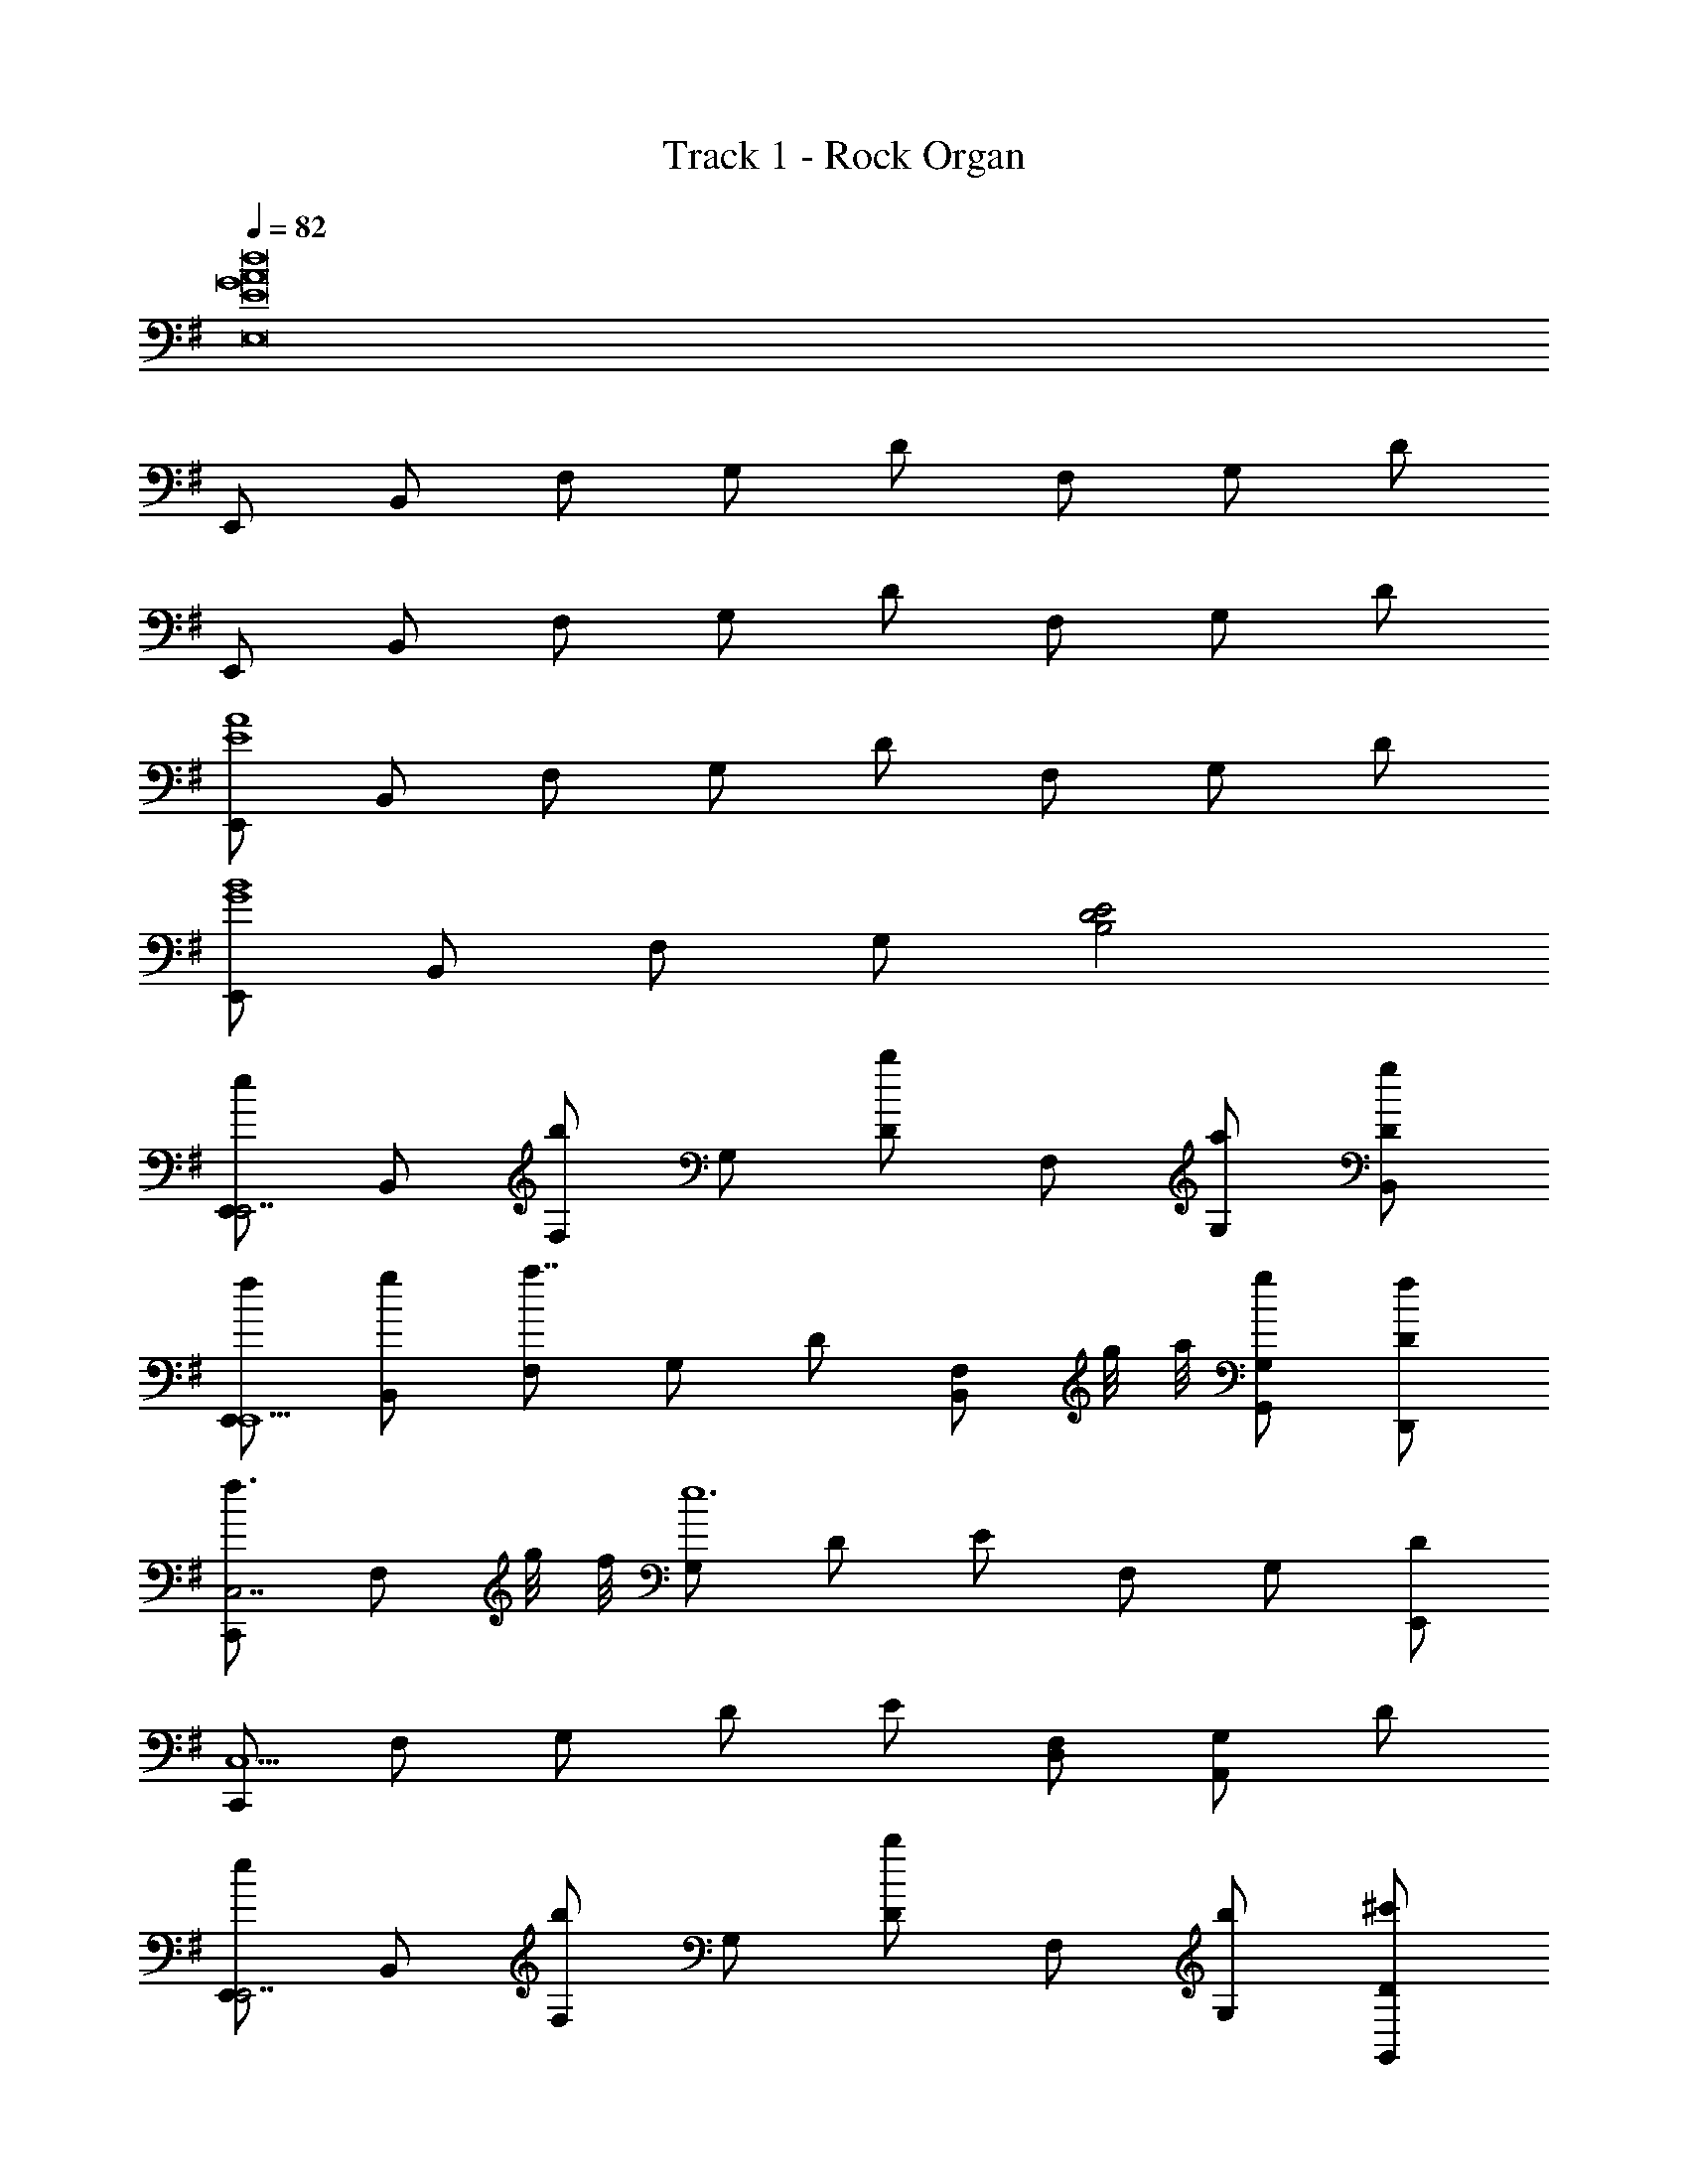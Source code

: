 X: 1
T: Track 1 - Rock Organ
Z: ABC Generated by Starbound Composer v0.8.6
L: 1/4
Q: 1/4=82
K: G
[z4E,8d8A8G8E8] 
E,,/ B,,/ F,/ G,/ D/ F,/ G,/ D/ 
E,,/ B,,/ F,/ G,/ D/ F,/ G,/ D/ 
[E,,/A4E4] B,,/ F,/ G,/ D/ F,/ G,/ D/ 
[E,,/G4B4] B,,/ F,/ G,/ [D2E2B,2] 
[E,,/eE,,7/] B,,/ [F,/b] G,/ [D/b] F,/ [G,/a/] [D/g/B,,/] 
[E,,/f/E,,5/] [B,,/g/] [F,/a7/4] G,/ D/ [z/4F,/B,,/] g/8 a/8 [G,/g/G,,/] [D/f/D,,/] 
[C,,/f3/4C,7/] [z/4F,/] g/8 f/8 [G,/e6] D/ E/ F,/ G,/ [D/E,,/] 
[C,,/C,5/] F,/ G,/ D/ E/ [F,/D,/] [G,/A,,] D/ 
[E,,/eE,,7/] B,,/ [F,/b] G,/ [D/b] F,/ [G,/b/] [D/^c'/G,,/] 
[E,,/d'/E,,5/] [F,/e'/] [d'/8G,/] e'/8 d'/4 [D/c'/] [F/4b] E/4 [D/C,/] [G,/a/G,,/] [D,/g/D,,/] 
[=F,,/a/F,,7/] [b3/8C,/] a/16 b/16 [=F,/a9/] A,/ [E/B,/A,/] F,/ [E/B,/A,/] [F,/C,/] 
[F,,/F,,3] C,/ F,/ A,/ [E/B,/A,/a] F,/ [E/B,/A,/B,,/b] [F,/F,,/] 
[E,,/g/E,,7/] [B,,/f/] [^F,/g5] G,/ D/ F,/ G,/ [D/G,,/] 
[E,,/E,,2] F,/ G,/ D/ [F/4gB,,] E/4 D/ [G,/G,,/a] [D,/D,,/] 
[G,,/b3/D,,3/] D,/ [D/G,/] [z3/8D,/g/D,,/] [z/16A,5/8] [z/16D9/16] [F/A,,3/a2] A,/ D/ [A,/A,,/] 
[E,/g3/B,,3/] F,/ G,/ [f/6B,/^F,,/] g/6 f/6 [C/C,/e3/G,,3/] E,/ G,/ [z3/8E,/d/G,,/] [z/16G,,5/8] [z/16D,9/16] 
[G,/b3/D,,3/] D,/ G,/ [b/6D/D,,/] =c'/6 b/6 [F/A,/a3/4A,,3/] [z/4A,/] [z/4g3/4] D/ [A,/f/A,,/] 
[E/C/e3G,,4] [F,/D/] [z3/E3G,3] [z7/16G2] f/16 e/ d/ 
Q: 1/4=113
[E,,3/4E,,3/4E4e8E,8E,,8B,8] [E,/4E,,/4] z/4 [D,/4B,/4] [B,/4D,/E,,/] B,/4 [z/E,,3/4] [z/4E,,/] E,/4 E,,/ D,/ 
[E,,3/4D,3/4A,3/4E,,3/4E,,3/4] [B,/8E,/4E,,/4E,/4E,,/4] z5/8 D,/ [B,/8E,/E,,] z/8 [D,/8B,/8] z/8 [D,/8B,/8B,,/] z/8 [D,/8B,/8] z/8 [D,/8B,/8E,/4D,/E,,] z/8 [D,/8B,/8E,/4] z/8 [E,/4B,/4D,/4E,/] [E,/4D,/4B,/4] 
[A/4E,,3/4B,,3/4E,3/4D,3/4E,,3/4] B/4 z/4 [B,/8E,/4B/4E,,/4E,,/B,,/E,/] z3/8 B/4 [B/4D,/E,,/] B/4 [B/4E,,3/4] c/4 [z/4E,,/] [E,/4c/4] [E,/4A,/4B,/4] [E,/4A,/4B,/4c/4] [E,,/4c/4D,/E,,/] [E,,/4c/4] 
[c/4E,,3/4E,3/4A,3/4E,,3/4B,4E4] d/4 z/4 [E,/4B,/4d/4E,,/4] z/4 d/4 [d/4D,/] d/4 [B,/4B/4E,,/E,,] [B,/4c/4] [B,/8G,/4G,,/] z/8 [C,/16c/4] z3/16 [B/8B,/8G,/4E,,/E,,] z/8 [B/8B,/8G,/4B/4] z/8 [B,/8D,,/4B/4G,/4B/4A,,/] z/8 [B,/8D,,/4B/4G,/4B/4] z/8 
[A/8A/4E,,3/4E,,3/4B,,2E,,2E,2] z/8 [G/8B/8B/4] z/8 [G/8B/8B/8] z/8 [G/8B/8B/8E,/4E,,/4] z/8 [G/8B/8B/4] z/8 [G/8B/8B/4] z/8 [G/8B/8B/8D,/E,,/] z/8 [G/8B/8B/8] z/8 [G/8B/8B/4E,,3/4C,2E,,2E,2] z/8 [A/8c/8c/4] z/8 [A/8c/8c/8E,,/] z/8 [A/8c/8E,/4c/4] z/8 [A/8c/8c/4E,,/] z/8 [A/8c/8c/4] z/8 [A/8c/8c/4D,/] z/8 [A/8c/8c/8] z/8 
[A/8c/8c/4E,,3/4E,,3/4E,2E,,2] z/8 [B/8d/8d/4] z/8 [B/8d/8d/4] z/8 [B/8d/8E,/4d/4E,,/4] z/8 [B/8d/8d/4] z/8 [B/8d/8d/4] z/8 [B/8d/8d/8D,/] z/8 [B/8d/8d/8] z/8 [B/8d/8E,,/8E,/4d/4E,/E,,] z/8 [c/8E,,/8D,/4c/4] z/8 [G/8B/8E,,/8E,/4B/4B,,/] z/8 [c/8E,,/8D,/4c/4] z/8 [G/8B/8E,,/8E,/4B/4D,/E,,] z/8 [F/8A/8E,,/8D,/4A/4] z/8 [F/8E,,/8A/8A/4E,/4E,/] z/8 [E,,/8A/8D,/4] z/8 
[E/8A/8A/8E,,/4E,,3/4E,,3/4] z/8 [G/8B/8G,,/4B/4] z/8 [G/8B/8G,,/8B/4] z/8 [G/8B/8G,,/8E,/4B/4E,,/4] z/8 [G/8B/8G,,/8B/4] z/8 [G/8B/8G,,/8B/4] z/8 [G/8B/8G,,/8B/4D,/E,,/] z/8 [G/8B/8G,,/8B/8] z/8 [G/8B/8B/8G,,/4E,,3/4] z/8 [A/8c/8A,,/4c/4] z/8 [A/8c/8A,,/8c/4E,,/] z/8 [A/8c/8A,,/8E,/4c/4] z/8 [A/8c/8A,,/8c/4] z/8 [A/8c/8A,,/8c/4] z/8 [A/8c/8A,,/8c/8D,/E,,/] z/8 [A/8c/8A,,/8c/8] z/8 
[A/8c/8A,,/4c/4E,,3/4E,,3/4] z/8 [B/8d/8B,,/4d/4] z/8 [B/8d/8B,,/8d/4] z/8 [B/8d/8B,,/8E,/4d/4E,,/4] z/8 [B/8d/8B,,/8d/4] z/8 [B/8d/8B,,/8d/4] z/8 [B/8d/8B,,/8d/4D,/] z/8 [B/8d/8B,,/8d/4] z/8 [B/8d/8d/8B,,/4E,,/E,,] z/8 [c/8e/8c/8C,/4] z/8 [B/8d/8C,/8B/4G,,/] z/8 [G/8c/8C,/8c/4] z/8 [G/8B/4B/4D,/A,,E,,] z/8 [E/8A/4] z/8 [E/8e/4e/D,/A/] z3/8 
[A/4E,,3/4E,,3/4b3/B,,2D,4] B/8 z/8 B/8 z/8 [B/8E,,/4E,,/4] z/8 B/8 z/8 B/8 z/8 [B/8E,,/e/E,,/] z/8 B/8 z/8 [B/8E,,3/4C,2a5/] z/8 c/8 z/8 [c/8E,,/] z/8 [c/8E,,/4] z/8 [c/8E,,/] z/8 c/8 z/8 [c/8E,,/] z/8 c/8 z/8 
[D,/8E,,/8c/8E,,3/4E,,3/4D,2] z/8 [E,,/8d/8] z/8 [E,,/8d/8g/6] z/24 [z/12a3/8] [z/12E,,/8d/8E,,/4E,,/4] g/6 [E,,/8d/8f/] z/8 [E,,/8d/8] z/8 [E,,/8d/8E,,/g/] z/8 [E,,/8d/8] z/8 [C,/8E,,/8d/8f/E,,3/4E,,C,2] z/8 [E,,/8c/8] z/8 [E,,/8B/8d/] z/8 [E,,/8c/8E,,/4] z/8 [E,,/8B/8e/E,,] z/8 [E,,/8A/8] z/8 [E,,/8A/8E,,/B/] z/8 [E,,/8A/8] z/8 
[E/8A/8E,,3/4E,,3/4b3/B,,2] z/8 [E/8B/8] z/8 [E/8B/8] z/8 [E/8B/8E,,/4E,,/4] z/8 [E/8B/8] z/8 [E/8B/8] z/8 [E/8B/8E,,/e/E,,/] z/8 [E/8B/8] z/8 [E/8B/8E,,3/4a3/C,2] z/8 [E/8c/8] z/8 [E/8c/8E,,/] z/8 [E/8c/8E,,/4] z/8 [E/8c/8] z/8 [E/8c/8] z/8 [E/8c/8g/6E,,/G/E,,/] z/24 [z/12a/6] [z/12E/8c/8] g/6 
[c/8F/f/E,,3/4E,,3/4D,2] z/8 d/4 [d/4g/] [E,,/4d/4E,,/4] [d/4d'2] d/4 [d/4E,,/] d/4 [d/8E,,3/4E,,C,2] z/8 c/4 [d/8B/8] z/8 [E,,/4c/4] [B/4E,,] [A/8c/4] z/8 [e/8A/8E,,/e/] z/8 [A/8e/4] z/8 
[A/8E,,3/4E,,3/4B,b3/B,,2G,,4] z/8 B/4 B/4 [E,,/4B/4E,,/4] B/4 B/4 [B/4E,,/e/E,,/] B/4 [B/4E,,3/4C,2A,2a5/] c/8 z/8 [c/8E,,/] z/8 [E,,/4c/4] [c/8E,,/] z/8 c/8 z/8 [c/4E,,/] c/8 z/8 
[E/8c/8E,,3/4E,,3/4D,2] z/8 [E/8d/4] z/8 [E/8d/8g/6] z/24 [z/12a3/8] [z/12E/8d/8E,,/4E,,/4] g/6 [E/8d/4f3/4] z/8 [E/8d/4] z/8 [E/8d/8E,,/g/] z/8 [E/8d/8] z/8 [E/8d/4f/E,,3/4E,,C,2] z/8 [E/8c/4] z/8 [E/8B/8d/] z/8 [E/8c/8E,,/4] z/8 [E/8B/8e/E,,] z/8 [E/8A/8] z/8 [E/8A/8E,,/B/] z/8 [E/8A/8] z/8 
[A/8E,,3/4E,,3/4D,,b3/D,3/B,,2] z/8 B/8 z/8 B/8 z/8 [B/8E,,/4E,,/4] z/8 B/8 z/8 B/8 z/8 [B/8E,,/e/E,,/] z/8 B/8 z/8 [B/8E,,3/4C,,a3/C,3/C,2] z/8 c/8 z/8 [c/8E,,/] z/8 [c/8E,,/4] z/8 c/8 z/8 c/8 z/8 [c/8g/6E,,/G/E,,/] z/24 [z/12a/6] [z/12c/8] g/6 
[c/8F/f/E,,3/4E,,3/4B,,,4/3D,2B,,4] z/8 d/4 [d/4g/] [E,,/4d/4E,,/4] [d/4d'2] d/4 [f/8d/4E,,/] z/8 [f/8d/4] z/8 [d/8E,,3/4E,,C,2] z/8 e/8 z/8 d/8 z/8 [c/8E,,/4] z/8 [E/4B/E,,] E/4 [B/8D/8E,,/d'/] z/8 [B/8D/8] z/8 
[=f/9d'/9C,3/4E,,3/4E,,] [^f7/18^d'7/18] [z/4e'3g7/] [E,,/4G,,3/4] z/ [C,/E,,/] [z/D,3/4] [z/4E,,/] [z/4A,,3/4] E,,/ [=d'/4D,/] c'/4 
[B,,9/16E,3/4E,,3/4f2b2] ^A,,/16 =A,,3/56 ^G,,11/252 [z/36=G,,/18] [z/36E,,/4E,3/4] F,,5/144 =F,,/16 E,,/24 ^D,,/21 =D,,/28 ^C,,/32 z15/32 B,,/ [A,,9/32E,3/4E,,e2a2] ^G,,13/96 =G,,11/96 ^F,,5/96 =F,,/12 [z/12E,,/9] [z/36E,3/4] ^D,,/18 =D,,/18 C,,7/144 =C,,/32 B,,,/32 [z/E,,] D,/ 
[C,3/4E,,3/4g7/d4] [E,,/4G,,3/4] z/ [C,/E,,/] [z/D,3/4] [z/4E,,/] A,,3/4 [f/4D,/E,,/] g/4 
[A,,7/12E,3/4E,,3/4F2d'2] ^G,,5/36 [z/36=G,,4/63] [z/28E,,/4E,3/4] ^F,,/14 =F,,11/224 E,,11/288 ^D,,5/252 =D,,/28 ^C,,/32 z15/32 B,,/ [B,,,/32E,3/4E,,E2b2] =C,,5/96 ^C,,/42 D,,/56 ^D,,/24 E,,/24 F,,/24 ^F,,/20 G,,7/160 ^G,,/32 A,,3/56 ^A,,/14 B,,3/16 [z/16A,,13/144] [z/36E,3/4] =A,,11/252 G,,3/56 =G,,/32 F,,11/288 =F,,7/288 E,,/32 [D,,/32E,,] z15/32 D,/ 
[E,,/24C,3/4E,,3/4e'7/g4] D,,5/168 E,,3/56 z/8 E,,/8 z/8 E,,/8 z/8 [E,,/8E,,/4G,,3/4] z/8 E,,/8 z/8 E,,/8 z/8 [E,,/8C,/E,,/] z/8 E,,/8 z/8 [E,,/8D,3/4] z/8 E,,/8 z/8 [E,,/8E,,/] z/8 [E,,/8A,,3/4] z/8 [E,,/8E,,/] z/8 E,,/8 z/8 [E,,/8d'/4D,/] z/8 [E,,/8c'/4] z/8 
[G,,5/16E,3/4E,,3/4f2b2] ^F,,/16 E,,/56 A,,,3/224 ^G,,,/96 =G,,,/12 A,,,/32 [B,,,3/160^A,,,/32] =D,,/80 E,,5/112 =F,,5/84 ^F,,/18 [z/36G,,23/18] [E,,/4E,3/4] z/ B,,/ [F,,/24E,3/4E,,e2a2] E,,5/168 =F,,/84 ^F,,/60 G,,29/160 F,,9/224 =F,,33/224 ^F,,/32 G,,/8 F,,3/56 [z/14E,,17/140] [z/20E,3/4] G,,/30 ^G,,2/21 =G,,9/224 F,,/32 [=F,,/8E,,] ^F,,7/72 G,,17/288 F,,17/224 [z/7=F,,39/224] [z/32D,/] ^F,,5/96 G,,5/12 
[=F,,,/32=F,,/32^F,,,/32^F,,/32C,3/4E,,3/4g3/E4] [G,,,3/32G,,3/32] z/8 [G,,/8G,,,/8] z/8 [G,,,/8G,,/8] z/8 [G,,/8G,,,/8E,,/4G,,3/4] z/8 [G,,,/8G,,/8G,/8] z/8 [G,,,/8G,/8G,,/8] z/8 [G,,,/8G,,/8G,/8a/4C,/E,,/] z/8 [G,,,/8G,/8G,,/8b/4] z/8 [F,,,/8F,,/8F,/8D,3/4a3/] z/8 [F,,,/8F,/8F,,/8] z/8 [F,,,/8F,,/8F,/8E,,/] z/8 [F,,,/8F,/8F,,/8A,,3/4] z/8 [F,,,/8F,,/8] z/8 [F,,,/8F,,/8] z/8 [F,,,/8F,,/8D,/f/E,,/] z/8 [F,,,/8F,,/8] z/8 
[G/4g/4E,3/4E,,3/4=A,,,] [F/4f/4] [E/4e7/] [E,,/4E,3/4] [z/=C,,A,2] B,,/ [E,3/4E,,E,,39/32C,39/32G2] [z/4B,,3/4] [z7/32C,/E,,] [^D,,9/32B,,9/32] [=D,,2/9^A,,2/9=A,,/4E,/] [A,,5/18^C,,5/18] 
[C2G2b2e'7/] [z3/F2D2a2] d'/4 c'/4 
[b2B3E3g3] [za2] [DAf] 
[G2C2e2g7/] [z3/D2F2d2] f/4 g/4 
[d'2E3B3g3] [zb2] [DAf] 
[G2C2b2e'7/] [z3/D2F2a2] d'/4 c'/4 
[b2B3E3g3] [za2] [ADf] 
[g3/G2C2e2] a/4 b/4 [a3/D2F2d2] f/ 
[e/4g/4g/4E4G4] [f/4f/4] [z/e7/e7/] [z/c'3] [z/G,,G,] E,,/32 =F,,/32 ^F,,3/80 [z2/5G,,211/140] [F,,/F,/G2] [G,,/G,/] [z3/28A,,/A,/] ^G,,29/252 A,,5/72 ^A,,5/96 B,,13/288 C,7/144 D,/144 ^D,/18 
[C,/32C/32^C,/32^C/32=A,,/32A,/32=F,,/32=F,/32A/8=C,3/4E,,3/4b2e3e'7/e4G4] [E,,/32E,/32^D,,/32D,/32E,,3/32E,3/32] z3/16 [E,/8E,,/8B/8] z/8 [E,,/8E,/8B/8] z/8 [E,/8E,,/8B/8E,,/4A,,3/4] z/8 [E,,/8E,/8B/8] z/8 [E,/8E,,/8B/8] z/8 [E,,/8E,/8B/8C,/E,,/] z/8 [E,/8E,,/8B/8] z/8 [E,,/8E,/8A/8=D,3/4a2] z/8 [E,/8E,,/8B/8] z/8 [E,,/8E,/8B/8E,,/] z/8 [E,/8E,,/8B/8A,,3/4] z/8 [E,,/8E,/8B/8E,,/] z/8 [E,/8E,,/8B/8] z/8 [E,,/8E,/8B/8d'/4D,/] z/8 [E,,/8E,/8B/8c'/4] d/8 
[E,,/8A/8B,,/4E/4E,3/4E,,3/4B2b2g3e4e4] z/8 [E,,/8B/8G/4] z/8 [E,,/8B/8G/4] z/8 [E,,/8B/8G/4E,,/4E,3/4] z/8 [E,,/8B/8G/4] z/8 [E,,/8B/8G/4] z/8 [E,,/8B/8G/4B,,/] z/8 [E,,/8B/8G/4] z/8 [E,,/8A/8A,,/4E/4E,3/4E,,A2a2] z/8 [E,,/8B/8G/4] z/8 [E,,/8B/8G/4] z/8 [E,,/8B/8G/4E,3/4] z/8 [E,,/8B/8G/4fE,,] z/8 [E,,/8B/8G/4] z/8 [E,,/8B/8G/4D,/] z/8 [E,,/8B/8G/4] z/8 
[B,,/8E,/8A/8D/4E/4=G,,/C,3/4E,,3/4e2G3g7/] z/8 [B,,/8E,,/8B/8E/4G/4] z/8 [B,,/8E,/8E/8B/8G/4] z/8 [B,,/8E,,/8E/8B/8G/4E,,/4G,,3/4] z/8 [d'/8B,,/8E,/8B/8G,,/4E/4G/4] [z/8e'2] [B,,/8E,,/8B/8E/4G/4] z/8 [B,,/8E,/8E/8B/8G/4C,/E,,/] z/8 [B,,/8E,,/8E/8B/8G/4] z/8 [B,,/8E,/8D/8A/8G,,/4E/4D,3/4d2] z/8 [B,,/8E,,/8E/8B/8G/4] z/8 [B,,/8E,/8E/8B/8G/4E,,/] z/8 [B,,/8E,,/8E/8B/8G/4A,,3/4] z/8 [B,,/8E,/8B/8^F,,/4E/4G/4] z/8 [B,,/8E,,/8B/8E/4G/4] z/8 [B,,/8E,/8E/8B/8f/4G/4D,/E,,/] z/8 [B,,/8E,,/8E/8B/8g/4G/4] z/8 
[B,,/8E,/8A/8E/4E,3/4E,,3/4g2b2d2d'2E2] z/8 [B,,/8E,,/8B/8G/4] z/8 [B,,/8E,/8B/8G/4] z/8 [B,,/8E,,/8B/8G/4E,,/4E,3/4] z/8 [B,,/8E,/8B/8] z/8 [B,,/8E,,/8B/8] z/8 [B,,/8E,/8B/8B,,/] z/8 [B,,/8E,,/8B/8] z/8 [B,,/8E,/8A/8E/4E,3/4E,,B2b2F2] z/8 [B,,/8E,,/8B/8G/4] z/8 [B,,/8B/8E,/4G/4e/e/] z/8 [B,,/8B/8E,,/4G/4E,3/4] z/8 [c/16B,,/8E,/4f/f/E,,] z3/16 [B,,/8B/8E,,/4] z/8 [d/16B,,/8E,/4g/g/D,/] z3/16 [B,,/8B/8E,,/4] z/8 
[^A/8d'/8=A/8B/4D/4B,/C,3/4E,,3/4b2e'15/4g4] [B/8^d'/8] [B/8E/4e'13/4c15/4] z/8 [B/8E/4E,/] z/8 [B/8E/4E,,/4G,,3/4] z/8 [B/8E/4B,/] z/8 [B/8E/4] z/8 [B/8E/4C,/E,/E,,/] z/8 [B/8E/4] z/8 [A/8E/6D/4D,3/4a2] z/24 [z/12E/6] [z/12B/8E/4] E/6 [B/8D/4E/4E,,/] z/8 [B/8=C/4E/4A,,3/4] z/8 [D,/8B/8E/4E,,/] z/8 [B/8E/4] z/8 [B/8=d'/4E/4D,/F/] z/8 [d'/8B/8c'/4E/4] b/8 
[G/8A/8D/8E/8e'/4a/4E,3/4E,,3/4B2b2B2g3] z/8 [G/8B/8E/8G/8b/4f'11/4] z/8 [G/8B/8E/8G/8b/4] z/8 [G/8B/8E/8G/8b/4E,,/4E,3/4] z/8 [G/8B/8E/8G/8b/4] z/8 [G/8B/8E/8G/8b/4] z/8 [G/8B/8E/8G/8b/4B,,/] z/8 [G/8B/8E/8G/8b/4] z/8 [A/8E/8G/4a/4E,3/4E,,A2a2A2] z/8 [B/8G/8G/4b/4] z/8 [B/8G/8G/4b/4] z/8 [d'/8B/8G/8G/4b/4E,3/4] e'/8 [G/8G/4B/4b/4fd'E,,] z/8 [G/8G/4b/4] z/8 [E/8G/4d/4b/4D,/] z/8 [B/8G/4f/4b/4] z/8 
[B/8B/4C,3/4E,,3/4g3/g3/G,3/e2e2G,,25/12] z/8 [B/8A/6] z/24 [z/12G/6] [z/12B/8] B/6 [B/8A/6E,,/4G,,3/4] z/24 [z/12G/6] [z/12B/8] B/6 [B/8A/6] z/24 [z/12G/6] [z/12B/8a/4C,/] [B/6a/4] [z/12B/8A/6b/4] [z/12b/4] [z/12G/6] [z/12c'/8d/8B/8D,3/4d'd3/f3/a3/] [=D,,/8B,,/A,3/a3/^F,2f2] z/24 [z/12B/8] D,,/8 z/24 [d/8B/8E,,/] z/8 [b/8B/8A,,3/4] z/8 [z/12d/8B/8d'/4] B,,5/84 z3/28 [b/8G/8b/4] z/8 [z/12d'/4d/4f/d'/D,,/d'/E,,/] [z/6D,/4D,,/d'/] b/4 
[z/12e'/8e'/E,,/E,/e'/gE,,] [e'/8E,,/4] z67/24 e 
